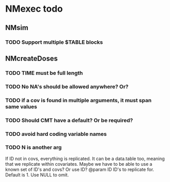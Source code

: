* NMexec todo
** NMsim
*** TODO Support multiple $TABLE blocks
** NMcreateDoses
*** TODO TIME must be full length
*** TODO No NA's should be allowed anywhere? Or?
*** TODO if a cov is found in multiple arguments, it must span same values

*** TODO Should CMT have a default? Or be required?

*** TODO avoid hard coding variable names

*** TODO N is another arg 
If ID not in covs, everything is replicated. It can be a data.table
too, meaning that we replicate within covariates. Maybe we have to be
able to use a known set of ID's and covs? Or use ID?
@param ID ID's to replicate for. Default is 1. Use NULL to omit.
